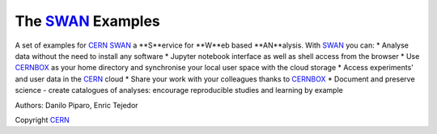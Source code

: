 .. -*- mode: rst; coding: utf-8 -*-

==============================================================================
The SWAN_ Examples
==============================================================================
A set of examples for CERN_ SWAN_ a **S**ervice for **W**eb based **AN**alysis. 
With SWAN_ you can:
* Analyse data without the need to install any software
* Jupyter notebook interface as well as shell access from the browser
* Use CERNBOX_ as your home directory and synchronise your local user space with the cloud storage
* Access experiments' and user data in the CERN_ cloud
* Share your work with your colleagues thanks to CERNBOX_
* Document and preserve science - create catalogues of analyses: encourage reproducible studies and learning by example

|open-swan|

Authors: Danilo Piparo, Enric Tejedor

Copyright CERN_

.. |open-swan| image::  https://img.shields.io/badge/Open%20in-SWAN-orange.svg
    :target: https://swan002.cern.ch/?projurl=https://github.com/dpiparo/swanExamples.git
    :alt: Open in SWAN
.. _SWAN: http://swan.web.cern.ch
.. _CERNBOX: http://cernbox.web.cern.ch
.. _CERN: http://cern.ch
    
  
